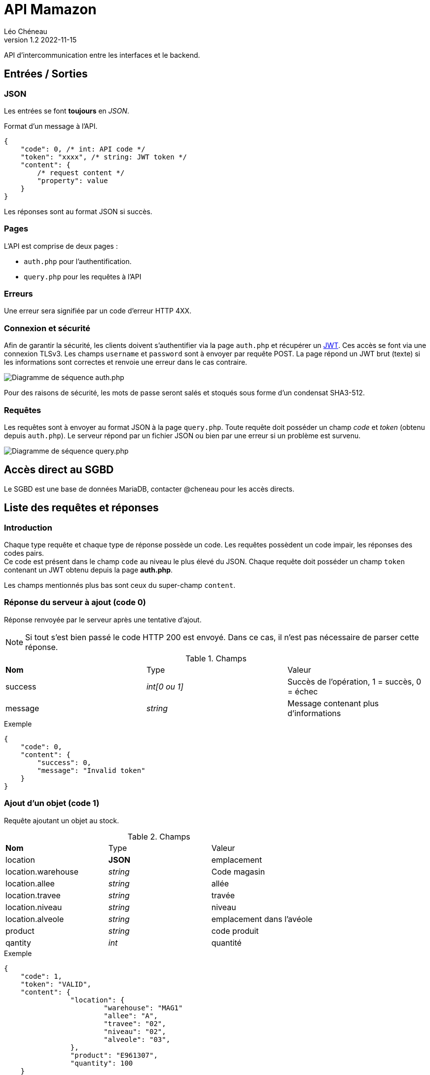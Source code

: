 = API Mamazon
Léo Chéneau
v1.2 2022-11-15
:doctype: report
:toc: macro
:toc-title: Tables des matières
:toclevels: 3
:source-highlighter: rouge
:stem: latexmath
:data-uri:

API d'intercommunication entre les interfaces et le backend.

== Entrées / Sorties

=== JSON

Les entrées se font **toujours** en _JSON_.

Format d'un message à l'API.

[source, json]
----
{
    "code": 0, /* int: API code */
    "token": "xxxx", /* string: JWT token */
    "content": {
        /* request content */
        "property": value
    }
}
----

Les réponses sont au format JSON si succès.

=== Pages

L'API est comprise de deux pages : 

* `auth.php` pour l'authentification.

* `query.php` pour les requêtes à l'API

=== Erreurs

Une erreur sera signifiée par un code d'erreur HTTP 4XX.

=== Connexion et sécurité

Afin de garantir la sécurité, les clients doivent s'authentifier via la page `auth.php` et récupérer un https://jwt.io/[JWT]. Ces accès se font via une connexion TLSv3. Les champs `username` et `password` sont à envoyer par requête POST. La page répond un JWT brut (texte) si les informations sont correctes et renvoie une erreur dans le cas contraire.

image::doc/seq_auth.png[Diagramme de séquence auth.php]

Pour des raisons de sécurité, les mots de passe seront salés et stoqués sous forme d'un condensat SHA3-512.

=== Requêtes

Les requêtes sont à envoyer au format JSON à la page `query.php`. Toute requête doit posséder un champ _code_ et _token_ (obtenu depuis `auth.php`). Le serveur répond par un fichier JSON ou bien par une erreur si un problème est survenu.

image::doc/seq_query.png[Diagramme de séquence query.php]

== Accès direct au SGBD

Le SGBD est une base de données MariaDB, contacter @cheneau pour les accès directs.

== Liste des requêtes et réponses

=== Introduction

Chaque type requête et chaque type de réponse possède un code. Les requêtes possèdent un code impair, les réponses des codes pairs. +
Ce code est présent dans le champ `code` au niveau le plus élevé du JSON.
Chaque requête doit posséder un champ `token` contenant un JWT obtenu depuis la page **auth.php**.

Les champs mentionnés plus bas sont ceux du super-champ `content`.

=== Réponse du serveur à ajout (code 0)

Réponse renvoyée par le serveur après une tentative d'ajout.

NOTE: Si tout s'est bien passé le code HTTP 200 est envoyé. Dans ce cas, il n'est pas nécessaire de parser cette réponse.

.Champs
|===
| **Nom** | Type | Valeur
| success | _int[0 ou 1]_ | Succès de l'opération, 1 = succès, 0 = échec
| message | _string_ | Message contenant plus d'informations
|===

.Exemple
****
[source, json]
----
{
    "code": 0,
    "content": {
    	"success": 0,
	"message": "Invalid token"
    }
}
----
****

=== Ajout d'un objet (code 1)

Requête ajoutant un objet au stock.

.Champs
|===
| **Nom** | Type | Valeur
| location | **JSON** | emplacement
| location.warehouse | _string_ | Code magasin
| location.allee | _string_ | allée
| location.travee | _string_ | travée
| location.niveau | _string_ | niveau
| location.alveole | _string_ | emplacement dans l'avéole
| product | _string_ | code produit
| qantity | _int_ | quantité
|===

.Exemple
****
[source, json]
----
{
    "code": 1,
    "token": "VALID",
    "content": {
		"location": {
			"warehouse": "MAG1"
			"allee": "A",
			"travee": "02",
			"niveau": "02",
			"alveole": "03",
		},
		"product": "E961307",
		"quantity": 100
    }
}
----
****

=== Réponse du serveur à la demande des noms d'entrepôts (code 2)

Réponse renvoyée par le serveur après une demande des noms d'entrepôts.

.Champs
|===
| **Nom** | Type | Valeur
| list | _array[string]_ | Liste des noms
|===

.Exemple
****
[source, json]
----
{
    "code": 2,
    "content": {
    	"list": [
		"A",
		"B"
	]
     }
}
----
****

=== Demande des noms des entrepôts (code 3)

Demande le nom des entrepôts (warehouse)

.Champs
|===
| **Nom** | Type | Valeur
|===

Le serveur répond avec un JSON de code 2.

.Exemple
****
[source, json]
----
{
    "code": 3,
    "token": "VALID",
    "content": {

    }
}
----
****

=== Réponse du serveur à la demande des produits (code 4)

Réponse renvoyée par le serveur après une demande des produits présents dans un entrepôt.

.Champs
|===
| **Nom** | Type | Valeur
| list | _array[JSON]_ | Liste des Produits
| list[N].product | _id_ | Code produit
| list[N].name | _string_ | Nom du produit
| list[N].quantity | _int_ | Quantité à cet endroit
| list[N].location | **JSON** | emplacement
| list[N].location.warehouse | _string_ | Code magasin
| list[N].location.allee | _string_ | allée
| list[N].location.travee | _string_ | travée
| list[N].location.niveau | _string_ | niveau
| list[N].location.alveole | _string_ | emplacement dans l'avéole
|===

.Exemple
****
[source, json]
----
{
    "code": 4,
    "content": {
    	"list": [
		{
			"code": "E961307",
			"name": "rollers",
			"quantity": 100,
			"location": {
				"warehouse": "MAG1"
				"allee": "A",
				"travee": "02",
				"niveau": "02",
				"alveole": "03"
			},
		/* autre produit */
	]
     }
}
----
****

=== Demande d'informations sur les produits (code 5)

Demande le nom des entrepôts (warehouse)

.Champs
|===
| **Nom** | Type | Valeur
| product | _string_ | Code produit ou `*`
| location | **JSON** | emplacement
| location.warehouse | _string_ | Code magasin ou `*`
| location.allee | _string_ | allée ou `*`
| location.travee | _string_ | travée ou `*`
| location.niveau | _string_ | niveau ou `*`
| location.alveole | _string_ | emplacement dans l'avéole ou `*`
|===

Le serveur répond avec un JSON de code 4.

.Exemple
****
[source, json]
----
{
    "code": 5,
    "token": "VALID",
    "content": {
		"location": {
			"warehouse": "MAG1"
			"allee": "*",
			"travee": "*",
			"niveau": "*",
			"alveole": "*",
		},
		"product": "*",
    }
}
----

Cet exemple extrait tous les produits de l'entrepot _MAG1_.
****

=== Ajustement de stock (code 7)

Requête ajustant un objet présent dans le stock.

Le serveur répond avec un JSON de code 0.

.Champs
|===
| **Nom** | Type | Valeur
| location | **JSON** | emplacement
| location.warehouse | _string_ | Code magasin
| location.allee | _string_ | allée
| location.travee | _string_ | travée
| location.niveau | _string_ | niveau
| location.alveole | _string_ | emplacement dans l'avéole
| product | _string_ | code produit
| newqt | _int_ | Nouvelle quantité
|===

.Exemple
****
[source, json]
----
{
    "code": 1,
    "token": "VALID",
    "content": {
		"location": {
			"warehouse": "MAG1"
			"allee": "A",
			"travee": "02",
			"niveau": "02",
			"alveole": "03",
		},
		"product": "E961307",
		"newqt": 50
    }
}
----
****

== Architecture de l'API

Cette section détaille les différentes pages de l'API **pour les développeurs de l'API**. Ces pages ne sont pas toutes publiques.

=== Architecture

* `static/bdd.php` : Header à inclure pour se connecter à la BDD. Il exporte un objet _PDO_ nommé `$pdo` permettant d'accéder au SGBD.

* `static/secrets.php` : Header chargé de charger les secrets (clés RSA, etc.) depuis l'environnement. Exporte les variables `$private_key` et `public_key`.

* `static/config.php` : Header définissant les paramètres globaux du serveur (exception, etc.). **À inclure dans toutes les pages publiques**.

* `static/jwt.php` : Header définissant les fonctions liées au JWT. Exporte les fonctions `parse_token`, et `create_token`.

=== Format du JWT

Le JWT est un fichier JSON classique sérializé en base 64. Il contient deux parties séparées par un caractère '.' : le header et le Payload.

Le contenu des JWT générés et lus par `auth.php` est décrit dans les parties suivantes.

Les champs utilisés sont standardisés et conformes à la link::https://www.rfc-editor.org/rfc/rfc7519[RFC 7519: JSON Web Token (JWT)].

==== Header

[source, json]
----
{
  "alg": "RS256",
  "typ": "JWT"
}
----
Tous les champs du header sont fixes. L'algorithme RS256 est utilisé et combine une clé RSA et un condensat SHA-256. C'est la link::https://stackoverflow.com/questions/51489637/what-are-the-differences-between-jwt-rs256-rs384-and-rs512-algorithms[Méthode recommandée].

==== Payload

[source, json]
----
{
  "iss": "mamazon.zefresk.com", /* fixe */
  "sub": "username",
  "uid": 154,
  "aud": "1",
  "iat": 1516239022,
  "exp": 1516239023,
  "jti": "deadbeef"
}
----

* `iss`: _issuer_, émetteur du JWT. Fixé à 'mamazon.zefresk.com'.

* `sub`: _subject_, nom d'utilisateur du récepteur.

* `uid`: _user ID_, entier correspondant à `id_utilisateur` du SGBD.

* `aud`: _audience_, niveau de privilèges du récepteur.

* `iat`: _issued at time_, timestamp du moment de l'émission du jeton.

* `exp`: _expire_, timestamp marquant la date de péremption du jeton.

* `jti`: _JWT ID_, identifiant héxadécimal aléatoire du jeton pour éviter les attaques par replay.

